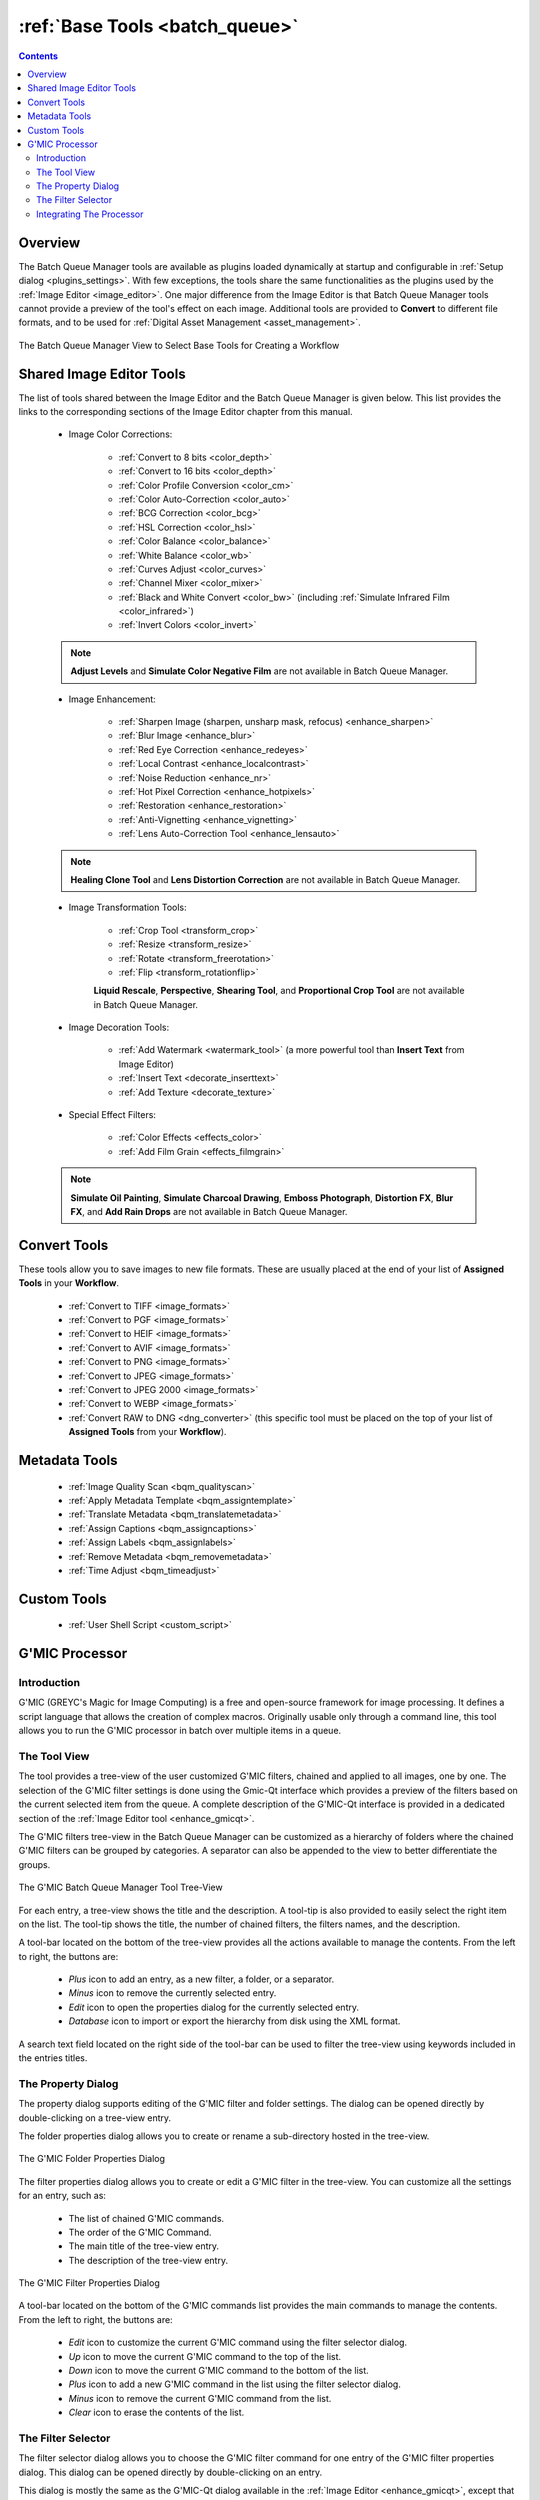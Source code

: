 .. meta::
   :description: digiKam Batch Queue Manager Base Tools
   :keywords: digiKam, documentation, user manual, photo management, open source, free, learn, easy, batch, queue, manager, tools, color, enhance, transform, effects, decorate

.. metadata-placeholder

   :authors: - digiKam Team

   :license: see Credits and License page for details (https://docs.digikam.org/en/credits_license.html)

.. _base_tools:

:ref:`Base Tools <batch_queue>`
===============================

.. contents::

Overview
--------

The Batch Queue Manager tools are available as plugins loaded dynamically at startup and configurable in :ref:`Setup dialog <plugins_settings>`. With few exceptions, the tools share the same functionalities as the plugins used by the :ref:`Image Editor <image_editor>`. One major difference from the Image Editor is that Batch Queue Manager tools cannot provide a preview of the tool's effect on each image. Additional tools are provided to **Convert** to different file formats, and to be used for :ref:`Digital Asset Management <asset_management>`.

.. figure:: images/bqm_base_tools_view.webp
    :alt:
    :align: center

    The Batch Queue Manager View to Select Base Tools for Creating a Workflow

.. _bqm_editortools:

Shared Image Editor Tools
-------------------------

The list of tools shared between the Image Editor and the Batch Queue Manager is given below. This list provides the links to the corresponding sections of the Image Editor chapter from this manual.

.. _bqm_colortools:

    - Image Color Corrections:

        - :ref:`Convert to 8 bits <color_depth>`

        - :ref:`Convert to 16 bits <color_depth>`

        - :ref:`Color Profile Conversion <color_cm>`

        - :ref:`Color Auto-Correction <color_auto>`

        - :ref:`BCG Correction <color_bcg>`

        - :ref:`HSL Correction <color_hsl>`

        - :ref:`Color Balance <color_balance>`

        - :ref:`White Balance <color_wb>`

        - :ref:`Curves Adjust <color_curves>`

        - :ref:`Channel Mixer <color_mixer>`

        - :ref:`Black and White Convert <color_bw>` (including :ref:`Simulate Infrared Film <color_infrared>`)

        - :ref:`Invert Colors <color_invert>`

    .. note::

        **Adjust Levels** and **Simulate Color Negative Film** are not available in Batch Queue Manager.

.. _bqm_enhancetools:

    - Image Enhancement:

        - :ref:`Sharpen Image (sharpen, unsharp mask, refocus) <enhance_sharpen>`

        - :ref:`Blur Image <enhance_blur>`

        - :ref:`Red Eye Correction <enhance_redeyes>`

        - :ref:`Local Contrast <enhance_localcontrast>`

        - :ref:`Noise Reduction <enhance_nr>`

        - :ref:`Hot Pixel Correction <enhance_hotpixels>`

        - :ref:`Restoration <enhance_restoration>`

        - :ref:`Anti-Vignetting <enhance_vignetting>`

        - :ref:`Lens Auto-Correction Tool <enhance_lensauto>`

    .. note::

        **Healing Clone Tool** and **Lens Distortion Correction** are not available in Batch Queue Manager.

.. _bqm_transformtools:

    - Image Transformation Tools:

        - :ref:`Crop Tool <transform_crop>`

        - :ref:`Resize <transform_resize>`

        - :ref:`Rotate <transform_freerotation>`

        - :ref:`Flip <transform_rotationflip>`

        **Liquid Rescale**, **Perspective**, **Shearing Tool**, and **Proportional Crop Tool** are not available in Batch Queue Manager.

.. _bqm_decoratetools:

    - Image Decoration Tools:

        - :ref:`Add Watermark <watermark_tool>` (a more powerful tool than **Insert Text** from Image Editor)

        - :ref:`Insert Text <decorate_inserttext>`

        - :ref:`Add Texture <decorate_texture>`

.. _bqm_effecttools:

    - Special Effect Filters:

        - :ref:`Color Effects <effects_color>`

        - :ref:`Add Film Grain <effects_filmgrain>`

    .. note::

        **Simulate Oil Painting**, **Simulate Charcoal Drawing**, **Emboss Photograph**, **Distortion FX**, **Blur FX**, and **Add Rain Drops** are not available in Batch Queue Manager.

.. _bqm_converttools:

Convert Tools
-------------

These tools allow you to save images to new file formats. These are usually placed at the end of your list of **Assigned Tools** in your **Workflow**.

    - :ref:`Convert to TIFF <image_formats>`

    - :ref:`Convert to PGF <image_formats>`

    - :ref:`Convert to HEIF <image_formats>`

    - :ref:`Convert to AVIF <image_formats>`

    - :ref:`Convert to PNG <image_formats>`

    - :ref:`Convert to JPEG <image_formats>`

    - :ref:`Convert to JPEG 2000 <image_formats>`

    - :ref:`Convert to WEBP <image_formats>`

    - :ref:`Convert RAW to DNG <dng_converter>` (this specific tool must be placed on the top of your list of **Assigned Tools** from your **Workflow**).

.. _bqm_metadatatools:

Metadata Tools
--------------

    - :ref:`Image Quality Scan <bqm_qualityscan>`

    - :ref:`Apply Metadata Template <bqm_assigntemplate>`

    - :ref:`Translate Metadata <bqm_translatemetadata>`

    - :ref:`Assign Captions <bqm_assigncaptions>`

    - :ref:`Assign Labels <bqm_assignlabels>`

    - :ref:`Remove Metadata <bqm_removemetadata>`

    - :ref:`Time Adjust <bqm_timeadjust>`

.. _bqm_customtools:

Custom Tools
------------

    - :ref:`User Shell Script <custom_script>`

.. _bqm_gmictools:

G'MIC Processor
---------------

Introduction
~~~~~~~~~~~~

G'MIC (GREYC's Magic for Image Computing) is a free and open-source framework for image processing. It defines a script language that allows the creation of complex macros. Originally usable only through a command line, this tool allows you to run the G'MIC processor in batch over multiple items in a queue.

The Tool View
~~~~~~~~~~~~~

The tool provides a tree-view of the user customized G'MIC filters, chained and applied to all images, one by one. The selection of the G'MIC filter settings is done using the Gmic-Qt interface which provides a preview of the filters based on the current selected item from the queue. A complete description of the G'MIC-Qt interface is provided in a dedicated section of the :ref:`Image Editor tool <enhance_gmicqt>`.

The G'MIC filters tree-view in the Batch Queue Manager can be customized as a hierarchy of folders where the chained G'MIC filters can be grouped by categories. A separator can also be appended to the view to better differentiate the groups.

.. figure:: images/bqm_gmic_tree_view.webp
    :alt:
    :align: center

    The G'MIC Batch Queue Manager Tool Tree-View

For each entry, a tree-view shows the title and the description. A tool-tip is also provided to easily select the right item on the list. The tool-tip shows the title, the number of chained filters, the filters names, and the description.

A tool-bar located on the bottom of the tree-view provides all the actions available to manage the contents. From the left to right, the buttons are:

 - *Plus* icon to add an entry, as a new filter, a folder, or a separator.
 - *Minus* icon to remove the currently selected entry.
 - *Edit* icon to open the properties dialog for the currently selected entry.
 - *Database* icon to import or export the hierarchy from disk using the XML format.

A search text field located on the right side of the tool-bar can be used to filter the tree-view using keywords included in the entries titles.

The Property Dialog
~~~~~~~~~~~~~~~~~~~

The property dialog supports editing of the G'MIC filter and folder settings. The dialog can be opened directly by double-clicking on a tree-view entry.

The folder properties dialog allows you to create or rename a sub-directory hosted in the tree-view.

.. figure:: images/bqm_gmic_folder_dialog.webp
    :alt:
    :align: center

    The G'MIC Folder Properties Dialog

The filter properties dialog allows you to create or edit a G'MIC filter in the tree-view. You can customize all the settings for an entry, such as:

 - The list of chained G'MIC commands.
 - The order of the G'MIC Command.
 - The main title of the tree-view entry.
 - The description of the tree-view entry.

.. figure:: images/bqm_gmic_filter_dialog.webp
    :alt:
    :align: center

    The G'MIC Filter Properties Dialog

A tool-bar located on the bottom of the G'MIC commands list provides the main commands to manage the contents. From the left to right, the buttons are:

 - *Edit* icon to customize the current G'MIC command using the filter selector dialog.
 - *Up* icon to move the current G'MIC command to the top of the list.
 - *Down* icon to move the current G'MIC command to the bottom of the list.
 - *Plus* icon to add a new G'MIC command in the list using the filter selector dialog.
 - *Minus* icon to remove the current G'MIC command from the list.
 - *Clear* icon to erase the contents of the list.

The Filter Selector
~~~~~~~~~~~~~~~~~~~

The filter selector dialog allows you to choose the G'MIC filter command for one entry of the G'MIC filter properties dialog. This dialog can be opened directly by double-clicking on an entry.

This dialog is mostly the same as the G'MIC-Qt dialog available in the :ref:`Image Editor <enhance_gmicqt>`, except that the filter preview is performed over a reduced version of the currently selected item from the Queue. The chosen filter is also not applied to the image. Only the G'MIC command settings are captured and passed to the list.

.. figure:: images/bqm_gmic_filter_selector.webp
    :alt:
    :align: center

    The G'MIC Filter Selection Dialog

Integrating The Processor
~~~~~~~~~~~~~~~~~~~~~~~~~

To use the G'MIC processor in the Batch Queue Manager, place the tool in your Assigned List of tools, and select the desired G'MIC filter to run with your queued images.

Between Batch Queue Manager sessions, the G'MIC tree-view will remember the last used filter. The last used filter is also preserved if you save the Assigned List of tools as a Batch Queue Manager workflow.
